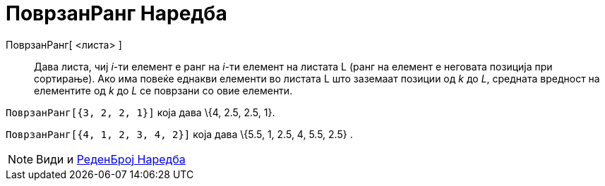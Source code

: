 = ПоврзанРанг Наредба
:page-en: commands/TiedRank
ifdef::env-github[:imagesdir: /mk/modules/ROOT/assets/images]

ПоврзанРанг[ <листа> ]::
  Дава листа, чиј _i_-ти елемент е ранг на _i_-ти елемент на листата L (ранг на елемент е неговата позиција при
  сортирање). Ако има повеќе еднакви елементи во листата L што заземаат позиции од _k_ до _L_, средната вредност на
  елементите од _k_ до _L_ се поврзани со овие елементи.

[EXAMPLE]
====

`++ПоврзанРанг[{3, 2, 2, 1}]++` која дава \{4, 2.5, 2.5, 1}.

====

[EXAMPLE]
====

`++ПоврзанРанг[{4, 1, 2, 3, 4, 2}]++` која дава \{5.5, 1, 2.5, 4, 5.5, 2.5} .

====

[NOTE]
====

Види и xref:/commands/РеденБрој.adoc[РеденБрој Наредба]

====
